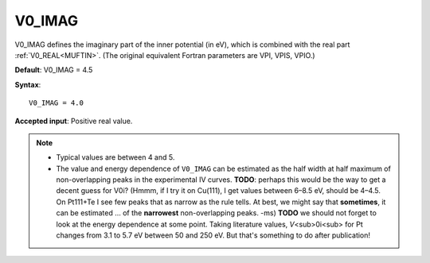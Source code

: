 .. _v0_imag:

V0_IMAG
=======

V0_IMAG defines the imaginary part of the inner potential (in eV), which is combined with the real part :ref:`V0_REAL<MUFTIN>`. (The original equivalent Fortran parameters are VPI, VPIS, VPIO.)

**Default**: V0_IMAG = 4.5

**Syntax**:

::

   V0_IMAG = 4.0

**Accepted input**: Positive real value.

.. note::
   -  Typical values are between 4 and 5.
   -  The value and energy dependence of ``V0_IMAG`` can be estimated as the half width at half maximum of non-overlapping peaks in the experimental IV curves. **TODO**: perhaps this would be the way to get a decent guess for V0i? (Hmmm, if I try it on Cu(111), I get values between 6–8.5 eV, should be 4–4.5. On Pt111+Te I see few peaks that as narrow as the rule tells. At best, we might say that **sometimes**, it can be estimated ... of the **narrowest** non-overlapping peaks. -ms) **TODO** we should not forget to look at the energy dependence at some point. Taking literature values, *V*\ <sub>0i<sub> for Pt changes from 3.1 to 5.7 eV between 50 and 250 eV. But that's something to do after publication!
